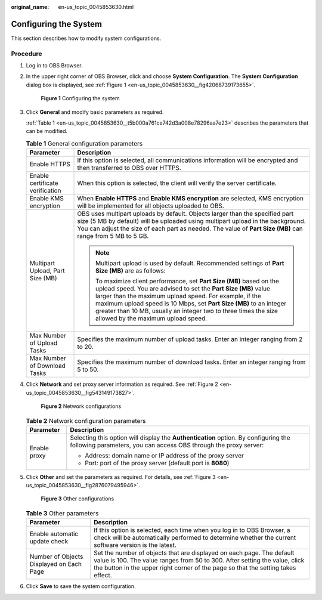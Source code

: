 :original_name: en-us_topic_0045853630.html

.. _en-us_topic_0045853630:

Configuring the System
======================

This section describes how to modify system configurations.

Procedure
---------

#. Log in to OBS Browser.

#. In the upper right corner of OBS Browser, click |image1| and choose **System Configuration**. The **System Configuration** dialog box is displayed, see :ref:`Figure 1 <en-us_topic_0045853630__fig42068739173655>`.

   .. _en-us_topic_0045853630__fig42068739173655:

   .. figure:: /_static/images/en-us_image_0129866628.png
      :alt: **Figure 1** Configuring the system

      **Figure 1** Configuring the system

#. Click **General** and modify basic parameters as required.

   :ref:`Table 1 <en-us_topic_0045853630__t5b000a761ce742d3a008e78296aa7e23>` describes the parameters that can be modified.

   .. _en-us_topic_0045853630__t5b000a761ce742d3a008e78296aa7e23:

   .. table:: **Table 1** General configuration parameters

      +-----------------------------------+----------------------------------------------------------------------------------------------------------------------------------------------------------------------------------------------------------------------------------------------------------------------------------------------------------------------------------------------------------------------------------+
      | Parameter                         | Description                                                                                                                                                                                                                                                                                                                                                                      |
      +===================================+==================================================================================================================================================================================================================================================================================================================================================================================+
      | Enable HTTPS                      | If this option is selected, all communications information will be encrypted and then transferred to OBS over HTTPS.                                                                                                                                                                                                                                                             |
      +-----------------------------------+----------------------------------------------------------------------------------------------------------------------------------------------------------------------------------------------------------------------------------------------------------------------------------------------------------------------------------------------------------------------------------+
      | Enable certificate verification   | When this option is selected, the client will verify the server certificate.                                                                                                                                                                                                                                                                                                     |
      +-----------------------------------+----------------------------------------------------------------------------------------------------------------------------------------------------------------------------------------------------------------------------------------------------------------------------------------------------------------------------------------------------------------------------------+
      | Enable KMS encryption             | When **Enable HTTPS** and **Enable KMS encryption** are selected, KMS encryption will be implemented for all objects uploaded to OBS.                                                                                                                                                                                                                                            |
      +-----------------------------------+----------------------------------------------------------------------------------------------------------------------------------------------------------------------------------------------------------------------------------------------------------------------------------------------------------------------------------------------------------------------------------+
      | Multipart Upload, Part Size (MB)  | OBS uses multipart uploads by default. Objects larger than the specified part size (5 MB by default) will be uploaded using multipart upload in the background. You can adjust the size of each part as needed. The value of **Part Size (MB)** can range from 5 MB to 5 GB.                                                                                                     |
      |                                   |                                                                                                                                                                                                                                                                                                                                                                                  |
      |                                   | .. note::                                                                                                                                                                                                                                                                                                                                                                        |
      |                                   |                                                                                                                                                                                                                                                                                                                                                                                  |
      |                                   |    Multipart upload is used by default. Recommended settings of **Part Size (MB)** are as follows:                                                                                                                                                                                                                                                                               |
      |                                   |                                                                                                                                                                                                                                                                                                                                                                                  |
      |                                   |    To maximize client performance, set **Part Size (MB)** based on the upload speed. You are advised to set the **Part Size (MB)** value larger than the maximum upload speed. For example, if the maximum upload speed is 10 Mbps, set **Part Size (MB)** to an integer greater than 10 MB, usually an integer two to three times the size allowed by the maximum upload speed. |
      +-----------------------------------+----------------------------------------------------------------------------------------------------------------------------------------------------------------------------------------------------------------------------------------------------------------------------------------------------------------------------------------------------------------------------------+
      | Max Number of Upload Tasks        | Specifies the maximum number of upload tasks. Enter an integer ranging from 2 to 20.                                                                                                                                                                                                                                                                                             |
      +-----------------------------------+----------------------------------------------------------------------------------------------------------------------------------------------------------------------------------------------------------------------------------------------------------------------------------------------------------------------------------------------------------------------------------+
      | Max Number of Download Tasks      | Specifies the maximum number of download tasks. Enter an integer ranging from 5 to 50.                                                                                                                                                                                                                                                                                           |
      +-----------------------------------+----------------------------------------------------------------------------------------------------------------------------------------------------------------------------------------------------------------------------------------------------------------------------------------------------------------------------------------------------------------------------------+

#. Click **Network** and set proxy server information as required. See :ref:`Figure 2 <en-us_topic_0045853630__fig543149173827>`.

   .. _en-us_topic_0045853630__fig543149173827:

   .. figure:: /_static/images/en-us_image_0129866667.png
      :alt: **Figure 2** Network configurations

      **Figure 2** Network configurations

   .. table:: **Table 2** Network configuration parameters

      +-----------------------------------+---------------------------------------------------------------------------------------------------------------------------------------------------------+
      | Parameter                         | Description                                                                                                                                             |
      +===================================+=========================================================================================================================================================+
      | Enable proxy                      | Selecting this option will display the **Authentication** option. By configuring the following parameters, you can access OBS through the proxy server: |
      |                                   |                                                                                                                                                         |
      |                                   | -  Address: domain name or IP address of the proxy server                                                                                               |
      |                                   | -  Port: port of the proxy server (default port is **8080**)                                                                                            |
      +-----------------------------------+---------------------------------------------------------------------------------------------------------------------------------------------------------+

#. Click **Other** and set the parameters as required. For details, see :ref:`Figure 3 <en-us_topic_0045853630__fig2876079495946>`.

   .. _en-us_topic_0045853630__fig2876079495946:

   .. figure:: /_static/images/en-us_image_0129867351.png
      :alt: **Figure 3** Other configurations

      **Figure 3** Other configurations

   .. table:: **Table 3** Other parameters

      +------------------------------------------+--------------------------------------------------------------------------------------------------------------------------------------------------------------------------------------------------------------------------------------------------+
      | Parameter                                | Description                                                                                                                                                                                                                                      |
      +==========================================+==================================================================================================================================================================================================================================================+
      | Enable automatic update check            | If this option is selected, each time when you log in to OBS Browser, a check will be automatically performed to determine whether the current software version is the latest.                                                                   |
      +------------------------------------------+--------------------------------------------------------------------------------------------------------------------------------------------------------------------------------------------------------------------------------------------------+
      | Number of Objects Displayed on Each Page | Set the number of objects that are displayed on each page. The default value is 100. The value ranges from 50 to 300. After setting the value, click the |image3| button in the upper right corner of the page so that the setting takes effect. |
      +------------------------------------------+--------------------------------------------------------------------------------------------------------------------------------------------------------------------------------------------------------------------------------------------------+

#. Click **Save** to save the system configuration.

.. |image1| image:: /_static/images/en-us_image_0237530299.png
.. |image2| image:: /_static/images/en-us_image_0148639825.png
.. |image3| image:: /_static/images/en-us_image_0148639825.png
